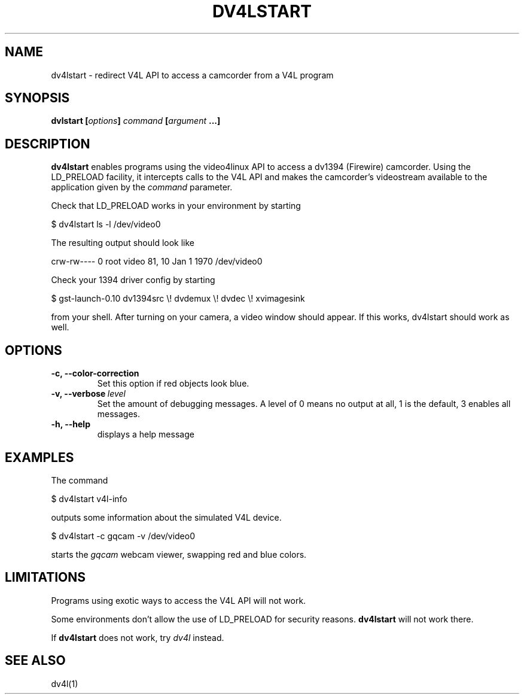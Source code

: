 .TH DV4LSTART 1

.SH NAME
dv4lstart \- redirect V4L API to access a camcorder from a V4L program

.SH SYNOPSIS
.BI "dvlstart [" options "] " command " [" argument " ...]"
.sp

.SH DESCRIPTION
.B dv4lstart
enables programs using the video4linux API to access a dv1394
(Firewire) camcorder. Using the LD_PRELOAD facility, it intercepts
calls to the V4L API and makes the camcorder's videostream available
to the application given by the
.I command
parameter.

Check that LD_PRELOAD works in your environment by starting

\ \ $ dv4lstart ls -l /dev/video0

The resulting output should look like

crw-rw---- 0 root video 81, 10 Jan  1  1970 /dev/video0

Check your 1394 driver config by starting

\ \ $ gst-launch-0.10 dv1394src \\! dvdemux \\! dvdec \\!  xvimagesink

from your shell. After turning on your camera, a video window should
appear. If this works, dv4lstart should work as well.

.SH OPTIONS
.TP
.BI "\-c, \-\-color\-correction"
Set this option if red objects look blue.
.TP
.BI "\-v, \-\-verbose" \ level
Set the amount of debugging messages. A level of 0 means no output at
all, 1
is the default, 3 enables all messages.
.TP
.B "\-h, \-\-help"
displays a help message

.SH EXAMPLES
The command

\ \ $ dv4lstart v4l-info

outputs some information about the simulated V4L device.

\ \ $ dv4lstart -c gqcam -v /dev/video0 

starts the
.I gqcam
webcam viewer, swapping red and blue colors.

.SH LIMITATIONS
Programs using exotic ways to access the V4L API will not
work.

Some environments don't allow the use of LD_PRELOAD for security
reasons.
.B dv4lstart
will not work there.

If
.B dv4lstart
does not work, try 
.I dv4l
instead.

.SH SEE ALSO
dv4l(1)

